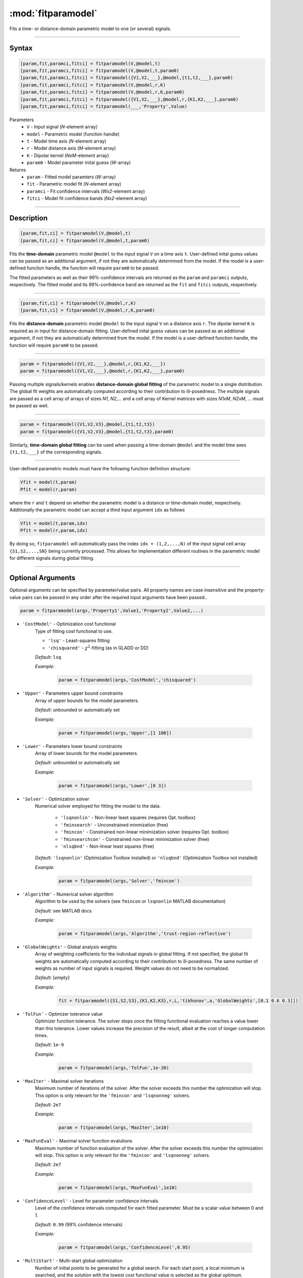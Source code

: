 .. highlight:: matlab
.. _fitparamodel:

*********************
:mod:`fitparamodel`
*********************

Fits a time- or distance-domain parametric model to one (or several) signals.

-----------------------------


Syntax
=========================================

.. code-block:: matlab

    [param,fit,paramci,fitci] = fitparamodel(V,@model,t)
    [param,fit,paramci,fitci] = fitparamodel(V,@model,t,param0)
    [param,fit,paramci,fitci] = fitparamodel({V1,V2,___},@model,{t1,t2,___},param0)
    [param,fit,paramci,fitci] = fitparamodel(V,@model,r,K)
    [param,fit,paramci,fitci] = fitparamodel(V,@model,r,K,param0)
    [param,fit,paramci,fitci] = fitparamodel({V1,V2,___},@model,r,{K1,K2,___},param0)
    [param,fit,paramci,fitci] = fitparamodel(___,'Property',Value)


Parameters
    *   ``V`` - Input signal (*N*-element array)
    *   ``model`` - Parametric model (function handle)
    *   ``t`` -  Model time axis (*N*-element array)
    *   ``r`` -  Model distance axis (*M*-element array)
    *   ``K`` -  Dipolar kernel (*NxM*-element array)
    *   ``param0`` -  Model parameter inital guess (*W*-array)
Returns
    *  ``param`` - Fitted model paramters (*W*-array)
    *  ``fit`` - Parametric model fit (*N*-element array)
    *  ``paramci`` - Fit confidence intervals (*Wx2*-element array)
    *  ``fitci`` - Model fit confidence bands (*Nx2*-element array)


-----------------------------


Description
=========================================

.. code-block:: matlab

    [param,fit,ci] = fitparamodel(V,@model,t)
    [param,fit,ci] = fitparamodel(V,@model,t,param0)

Fits the **time-domain** parametric model ``@model`` to the input signal ``V`` on a time axis ``t``. User-defined inital guess values can be passed as an additional argument, if not they are automatically determined from the model. If the model is a user-defined function handle, the function will require ``param0`` to be passed.

The fitted parameters as well as their 99%-confidence intervals are returned as the ``param`` and ``paramci`` outputs, respectively. The fitted model and its 99%-confidence band are returned as the ``fit`` and ``fitci`` outputs, respectively. 

-----------------------------


.. code-block:: matlab

    [param,fit,ci] = fitparamodel(V,@model,r,K)
    [param,fit,ci] = fitparamodel(V,@model,r,K,param0)

Fits the **distance-domain** parametric model ``@model`` to the input signal ``V`` on a distance axis ``r``. The dipolar kernel ``K`` is required as in input for distance-domain fitting. User-defined inital guess values can be passed as an additional argument, if not they are automatically determined from the model. If the model is a user-defined function handle, the function will require ``param0`` to be passed.

-----------------------------


.. code-block:: matlab

    param = fitparamodel({V1,V2,___},@model,r,{K1,K2,___})
    param = fitparamodel({V1,V2,___},@model,r,{K1,K2,___},param0)

Passing multiple signals/kernels enables **distance-domain global fitting** of the parametric model to a single distribution. The global fit weights are automatically computed according to their contribution to ill-posedness. The multiple signals are passed as a cell array of arrays of sizes *N1*, *N2*,... and a cell array of Kernel matrices with sizes *N1xM*, *N2xM*, ... must be passed as well.

-----------------------------


.. code-block:: matlab

    param = fitparamodel({V1,V2,V3},@model,{t1,t2,t3})
    param = fitparamodel({V1,V2,V3},@model,{t1,t2,t3},param0)

Similarly, **time-domain global fitting** can be used when passing a time-domain ``@model`` and the model time axes ``{t1,t2,___}`` of the corresponding signals.

-----------------------------


User-defined parametric models must have the following function definition structure:

.. code-block:: matlab

    Vfit = model(t,param)
    Pfit = model(r,param)
	
where the ``r`` and ``t`` depend on whether the parametric model is a distance or time-domain model, respectively. Additionally the parametric model can accept a third input argument ``idx`` as follows

.. code-block:: matlab

    Vfit = model(t,param,idx)
    Pfit = model(r,param,idx)

By doing so, ``fitparamodel`` will automatically pass the index ``idx = (1,2,...,N)`` of the input signal cell array  
``{S1,S2,...,SN}`` being currently processed. This allows for implementation different routines in the parametric model for different signals during global fitting. 


-----------------------------


Optional Arguments
=========================================
Optional arguments can be specified by parameter/value pairs. All property names are case insensitive and the property-value pairs can be passed in any order after the required input arguments have been passed..

.. code-block:: matlab

    param = fitparamodel(args,'Property1',Value1,'Property2',Value2,...)


- ``'CostModel'`` - Optimization cost functional
    Type of fitting cost functional to use.

    * ``'lsq'`` - Least-squares fitting
    * ``'chisquared'`` - :math:`\chi^2`-fitting (as in GLADD or DD)


    *Default:* ``lsq``

    *Example:*

		.. code-block:: matlab

			param = fitparamodel(args,'CostModel','chisquared')

- ``'Upper'`` - Parameters upper bound constraints
    Array of upper bounds for the model parameters.

    *Default:* unbounded or automatically set

    *Example:*

		.. code-block:: matlab

			param = fitparamodel(args,'Upper',[1 100])

- ``'Lower'`` - Parameters lower bound constraints
    Array of lower bounds for the model parameters.

    *Default:* unbounded or automatically set

    *Example:*

		.. code-block:: matlab

			param = fitparamodel(args,'Lower',[0 3])

- ``'Solver'`` - Optimization solver
    Numerical solver employed for fitting the model to the data.

        *   ``'lsqnonlin'`` - Non-linear least squares (requires Opt. toolbox)
        *   ``'fminsearch'`` - Unconstrained minmization (free)
        *   ``'fmincon'`` - Constrained non-linear minimization solver (requires Opt. toolbox)
        *   ``'fminsearchcon'`` - Constrained non-linear minimization solver (free)
        *   ``'nlsqbnd'`` - Non-linear least squares (free)

    *Default:* ``'lsqnonlin'`` (Optimization Toolbox installed) or ``'nlsqbnd'`` (Optimization Toolbox not installed)

    *Example:*

		.. code-block:: matlab

			param = fitparamodel(args,'Solver','fmincon')

- ``'Algorithm'`` - Numerical solver algorithm
    Algorithm to be used by the solvers (see ``fmincon`` or ``lsqnonlin`` MATLAB documentation)

    *Default:* see MATLAB docs

    *Example:*

		.. code-block:: matlab

			param = fitparamodel(args,'Algorithm','trust-region-reflective')

- ``'GlobalWeights'`` - Global analysis weights
    Array of weighting coefficients for the individual signals in global fitting. If not specified, the global fit weights are automatically computed according to their contribution to ill-posedness. The same number of weights as number of input signals is required. Weight values do not need to be normalized.

    *Default:* [*empty*]

    *Example:*

		.. code-block:: matlab

			fit = fitparamodel({S1,S2,S3},{K1,K2,K3},r,L,'tikhonov',a,'GlobalWeights',[0.1 0.6 0.3]])

- ``'TolFun'`` -  Optimizer tolerance value
    Optimizer function tolerance. The solver stops once the fitting functional evaluation reaches a value lower than this tolerance. Lower values increase the precision of the result, albeit at the cost of longer computation times.

    *Default:* ``1e-9``

    *Example:*

		.. code-block:: matlab

			param = fitparamodel(args,'TolFun',1e-20)

- ``'MaxIter'`` - Maximal solver iterations
    Maximum number of iterations of the solver. After the solver exceeds this number the optimization will stop. This option is only relevant for the ``'fmincon'``  and ``'lsqnonneg'`` solvers.

    *Default:* ``2e7``

    *Example:*

		.. code-block:: matlab

			param = fitparamodel(args,'MaxIter',1e10)

- ``'MaxFunEval'`` -  Maximal solver function evalutions
    Maximum number of function evaluation of the solver. After the solver exceeds this number the optimization will stop. This option is only relevant for the ``'fmincon'``  and ``'lsqnonneg'`` solvers.

    *Default:* ``2e7``

    *Example:*

		.. code-block:: matlab

			param = fitparamodel(args,'MaxFunEval',1e10)

- ``'ConfidenceLevel'`` -  Level for parameter confidence intervals
    Level of the confidence intervals computed for each fitted parameter. Must be a scalar value between 0 and 1.

    *Default:* ``0.99`` (99% confidence intervals)

    *Example:*

		.. code-block:: matlab

			param = fitparamodel(args,'ConfidenceLevel',0.95)

- ``'MultiStart'`` -  Multi-start global optimization
    Number of initial points to be generated for a global search. For each start point, a local minimum is searched, and the solution with the lowest cost functional value is selected as the global optimum.

    *Default:* ``1`` (No global optimization)

    *Example:*

		.. code-block:: matlab

			param = fitparamodel(args,'MultiStart',50)

- ``'Verbose'`` -  Information display
    Set the level of detail display for the solvers:

        *   ``'off'`` - No information displayed
        *   ``'final'`` - Display solver exit message
        *   ``'iter-detailed'`` - display state of solver at each iteration


    *Default:* ``'off'``

    *Example:*

		.. code-block:: matlab

			param = fitparamodel(args,'Verbose','iter-detailed')